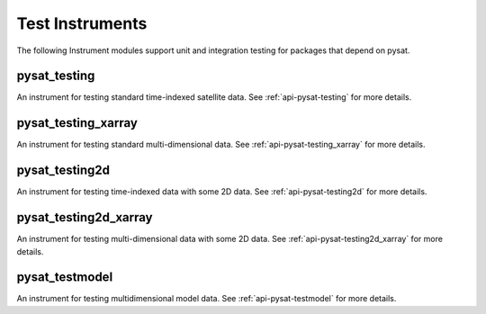 
Test Instruments
----------------

The following Instrument modules support unit and integration testing for
packages that depend on pysat.


pysat_testing
^^^^^^^^^^^^^
An instrument for testing standard time-indexed satellite data.  See
:ref:`api-pysat-testing` for more details.

pysat_testing_xarray
^^^^^^^^^^^^^^^^^^^^
An instrument for testing standard multi-dimensional data.  See
:ref:`api-pysat-testing_xarray` for more details.


pysat_testing2d
^^^^^^^^^^^^^^^
An instrument for testing time-indexed data with some 2D data.  See
:ref:`api-pysat-testing2d` for more details.


pysat_testing2d_xarray
^^^^^^^^^^^^^^^^^^^^^^
An instrument for testing multi-dimensional data with some 2D data.  See
:ref:`api-pysat-testing2d_xarray` for more details.


pysat_testmodel
^^^^^^^^^^^^^^^
An instrument for testing multidimensional model data.  See
:ref:`api-pysat-testmodel` for more details.
